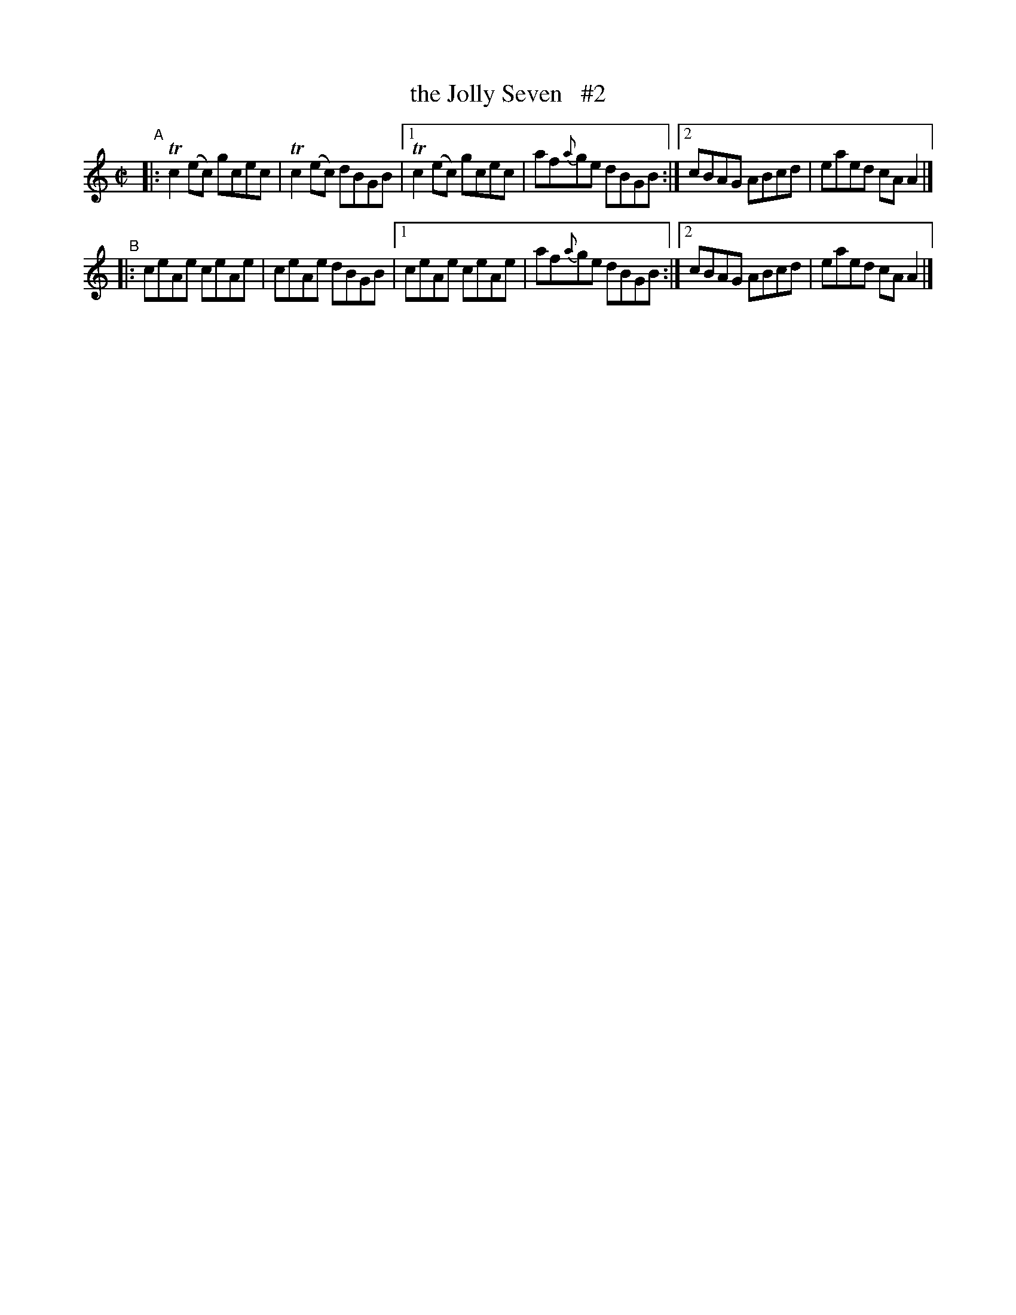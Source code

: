 X: 697
T: the Jolly Seven   #2
R: reel
%S: s:2 b:12(6+6)
B: Francis O'Neill: "The Dance Music of Ireland" (1907) #697
Z: Frank Nordberg - http://www.musicaviva.com
F: http://www.musicaviva.com/abc/tunes/ireland/oneill-1001/0697/oneill-1001-0697-1.abc
N: Compacted via repeats and multiple endings [JC]
N: There are two different ways the compacting may be done in this tune; see the #3 version for the other.
%m: Tn2 = (3n/o/n/ m/n/
M: C|
L: 1/8
K: Am
%%slurgraces 1
%%graceslurs 1
"^A"\
|: Tc2(ec) gcec | Tc2(ec) dBGB |\
[1 Tc2(ec) gcec | af{a}ge dBGB :|\
[2 cBAG ABcd | eaed cAA2 |]
"^B"\
|: ceAe ceAe | ceAe dBGB |\
[1 ceAe ceAe | af{a}ge dBGB :|\
[2 cBAG ABcd | eaed cAA2 |]
